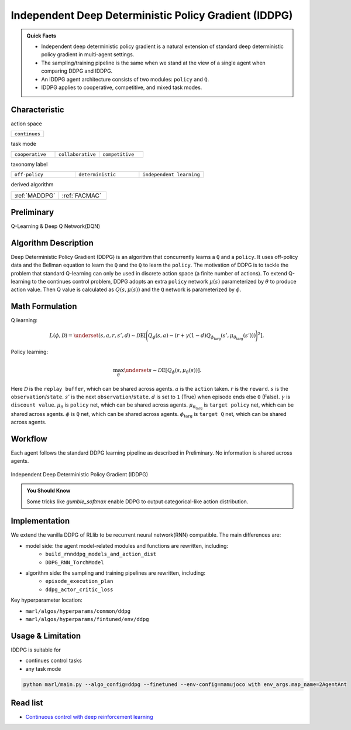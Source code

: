 .. _IDDPG:

Independent Deep Deterministic Policy Gradient (IDDPG)
-------------------------------------------------------------

.. admonition:: Quick Facts

    - Independent deep deterministic policy gradient is a natural extension of standard deep deterministic policy gradient in multi-agent settings.
    - The sampling/training pipeline is the same when we stand at the view of a single agent when comparing DDPG and IDDPG.
    - An IDDPG agent architecture consists of two modules: ``policy`` and ``Q``.
    - IDDPG applies to cooperative, competitive, and mixed task modes.


Characteristic
^^^^^^^^^^^^^^^

action space

.. list-table::
   :widths: 25
   :header-rows: 0

   * - ``continues``

task mode

.. list-table::
   :widths: 25 25 25
   :header-rows: 0

   * - ``cooperative``
     - ``collaborative``
     - ``competitive``

taxonomy label

.. list-table::
   :widths: 25 25 25
   :header-rows: 0

   * - ``off-policy``
     - ``deterministic``
     - ``independent learning``

derived algorithm

.. list-table::
   :widths: 25 25
   :header-rows: 0

   * - :ref:`MADDPG`
     - :ref:`FACMAC`

Preliminary
^^^^^^^^^^^^^^^^^^^^^^^^^^^^^

Q-Learning & Deep Q Network(DQN)

Algorithm Description
^^^^^^^^^^^^^^^^^^^^^^^

Deep Deterministic Policy Gradient (DDPG) is an algorithm that concurrently learns a ``Q`` and a ``policy``.
It uses off-policy data and the Bellman equation to learn the ``Q`` and the ``Q`` to learn the ``policy``.
The motivation of DDPG is to tackle the problem that standard Q-learning can only be used in discrete action space (a finite number of actions).
To extend Q-learning to the continues control problem, DDPG adopts an extra ``policy`` network :math:`\mu(s)` parameterized by :math:`\theta` to produce action value.
Then Q value is calculated as :math:`Q(s,\mu(s))` and the ``Q`` network is parameterized by :math:`\phi`.

Math Formulation
^^^^^^^^^^^^^^^^^^

Q learning:

.. math::

    L(\phi, {\mathcal D}) = \underset{(s,a,r,s',d) \sim {\mathcal D}}{{\mathrm E}}\left[
        \Bigg( Q_{\phi}(s,a) - \left(r + \gamma (1 - d) Q_{\phi_{\text{targ}}}(s', \mu_{\theta_{\text{targ}}}(s')) \right) \Bigg)^2
        \right],

Policy learning:

.. math::

    \max_{\theta} \underset{s \sim {\mathcal D}}{{\mathrm E}}\left[ Q_{\phi}(s, \mu_{\theta}(s)) \right].

Here :math:`{\mathcal D}` is the ``replay buffer``, which can be shared across agents.
:math:`a` is the ``action`` taken.
:math:`r` is the ``reward``.
:math:`s` is the ``observation``/``state``.
:math:`s'` is the next ``observation``/``state``.
:math:`d` is set to ``1`` (True) when episode ends else ``0`` (False).
:math:`{\gamma}` is ``discount value``.
:math:`\mu_{\theta}` is ``policy`` net, which can be shared across agents.
:math:`\mu_{\theta_{\text{targ}}}` is ``target policy`` net, which can be shared across agents.
:math:`\phi` is ``Q`` net, which can be shared across agents.
:math:`\phi_{\text{targ}}` is ``target Q`` net, which can be shared across agents.


Workflow
^^^^^^^^^^^^^^^^^^^^^^^^^^^^^

Each agent follows the standard DDPG learning pipeline as described in Preliminary. No information is shared across agents.

.. figure:: ../images/IDDPG.png
    :width: 600
    :align: center

    Independent Deep Deterministic Policy Gradient (IDDPG)

.. admonition:: You Should Know

    Some tricks like `gumble_softmax` enable DDPG to output categorical-like action distribution.


Implementation
^^^^^^^^^^^^^^^^^^^^^^^^^

We extend the vanilla DDPG of RLlib to be recurrent neural network(RNN) compatible.
The main differences are:

- model side: the agent model-related modules and functions are rewritten, including:
    - ``build_rnnddpg_models_and_action_dist``
    - ``DDPG_RNN_TorchModel``
- algorithm side: the sampling and training pipelines are rewritten, including:
    - ``episode_execution_plan``
    - ``ddpg_actor_critic_loss``


Key hyperparameter location:

- ``marl/algos/hyperparams/common/ddpg``
- ``marl/algos/hyperparams/fintuned/env/ddpg``

Usage & Limitation
^^^^^^^^^^^^^^^^^^^^^^

IDDPG is suitable for

- continues control tasks
- any task mode

.. code-block:: shell

    python marl/main.py --algo_config=ddpg --finetuned --env-config=mamujoco with env_args.map_name=2AgentAnt




Read list
^^^^^^^^^^^^^^^^^^^^^^^^^^^^^

- `Continuous control with deep reinforcement learning <https://arxiv.org/abs/1509.02971>`_
